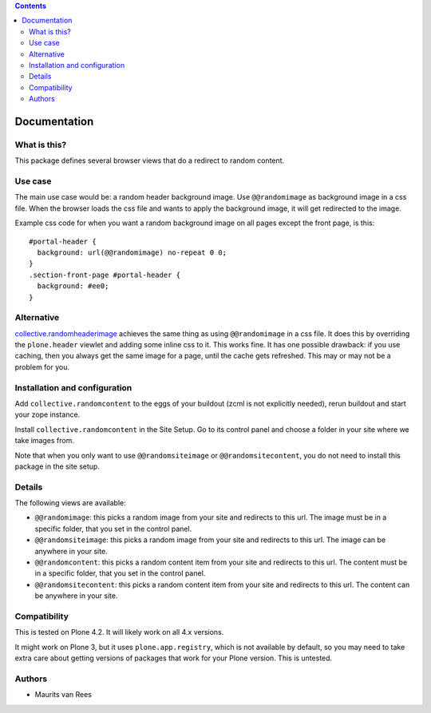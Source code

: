 .. contents::


Documentation
=============


What is this?
-------------

This package defines several browser views that do a redirect to
random content.


Use case
--------

The main use case would be: a random header background image.  Use
``@@randomimage`` as background image in a css file.  When the browser
loads the css file and wants to apply the background image, it will
get redirected to the image.

Example css code for when you want a random background image on all
pages except the front page, is this::

  #portal-header {
    background: url(@@randomimage) no-repeat 0 0;
  }
  .section-front-page #portal-header {
    background: #ee0;
  }


Alternative
-----------

`collective.randomheaderimage`_ achieves the same thing as using
``@@randomimage`` in a css file.  It does this by overriding the
``plone.header`` viewlet and adding some inline css to it.  This works
fine.  It has one possible drawback: if you use caching, then you
always get the same image for a page, until the cache gets refreshed.
This may or may not be a problem for you.

.. _`collective.randomheaderimage`: http://pypi.python.org/pypi/collective.randomheaderimage


Installation and configuration
------------------------------

Add ``collective.randomcontent`` to the eggs of your buildout (zcml is
not explicitly needed), rerun buildout and start your zope instance.

Install ``collective.randomcontent`` in the Site Setup.  Go to its
control panel and choose a folder in your site where we take images
from.

Note that when you only want to use ``@@randomsiteimage`` or
``@@randomsitecontent``, you do not need to install this package in
the site setup.


Details
-------

The following views are available:

- ``@@randomimage``: this picks a random image from your site and
  redirects to this url.  The image must be in a specific folder, that
  you set in the control panel.

- ``@@randomsiteimage``: this picks a random image from your site and
  redirects to this url.  The image can be anywhere in your site.

- ``@@randomcontent``: this picks a random content item from your site
  and redirects to this url.  The content must be in a specific
  folder, that you set in the control panel.

- ``@@randomsitecontent``: this picks a random content item from your
  site and redirects to this url.  The content can be anywhere in your
  site.


Compatibility
-------------

This is tested on Plone 4.2.  It will likely work on all 4.x versions.

It might work on Plone 3, but it uses ``plone.app.registry``, which is
not available by default, so you may need to take extra care about getting
versions of packages that work for your Plone version.  This is untested.


Authors
-------

- Maurits van Rees
